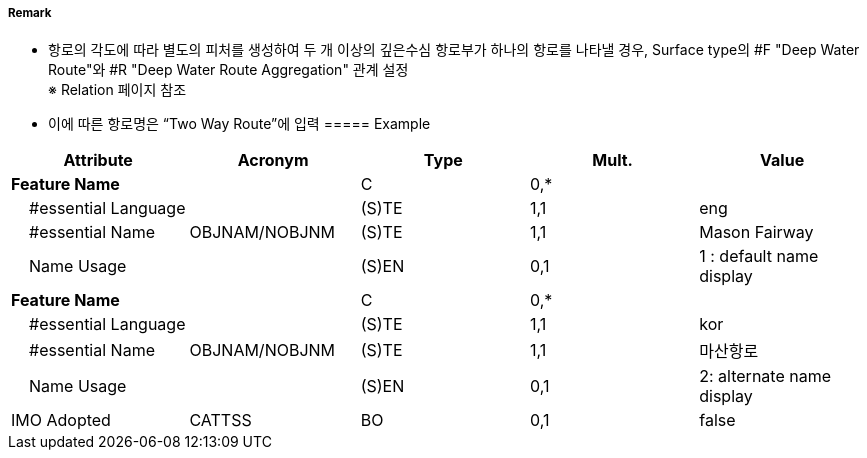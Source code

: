 // tag::DeepWaterRoute[]
===== Remark
- 항로의 각도에 따라 별도의 피처를 생성하여 두 개 이상의 깊은수심 항로부가 하나의 항로를 나타낼 경우, Surface type의 #F "Deep Water Route"와 #R "Deep Water Route Aggregation" 관계 설정 +
  ※ Relation 페이지 참조
- 이에 따른 항로명은 “Two Way Route”에 입력
===== Example
[cols="20,10,5,5,20", options="header"]
|===
|Attribute |Acronym |Type |Mult. |Value

|**Feature Name**||C|0,*| 
|    #essential Language||(S)TE|1,1| eng
|    #essential Name|OBJNAM/NOBJNM|(S)TE|1,1| Mason Fairway 
|    Name Usage||(S)EN|0,1| 1 : default name display
|**Feature Name**||C|0,*| 
|    #essential Language||(S)TE|1,1| kor 
|    #essential Name|OBJNAM/NOBJNM|(S)TE|1,1| 마산항로
|    Name Usage||(S)EN|0,1| 2: alternate name display
|IMO Adopted|CATTSS|BO|0,1| false
|===

//image::../images/DeepWaterRoute/DeepWaterRoute_image-1.png[width=400]

// end::DeepWaterRoute[]
